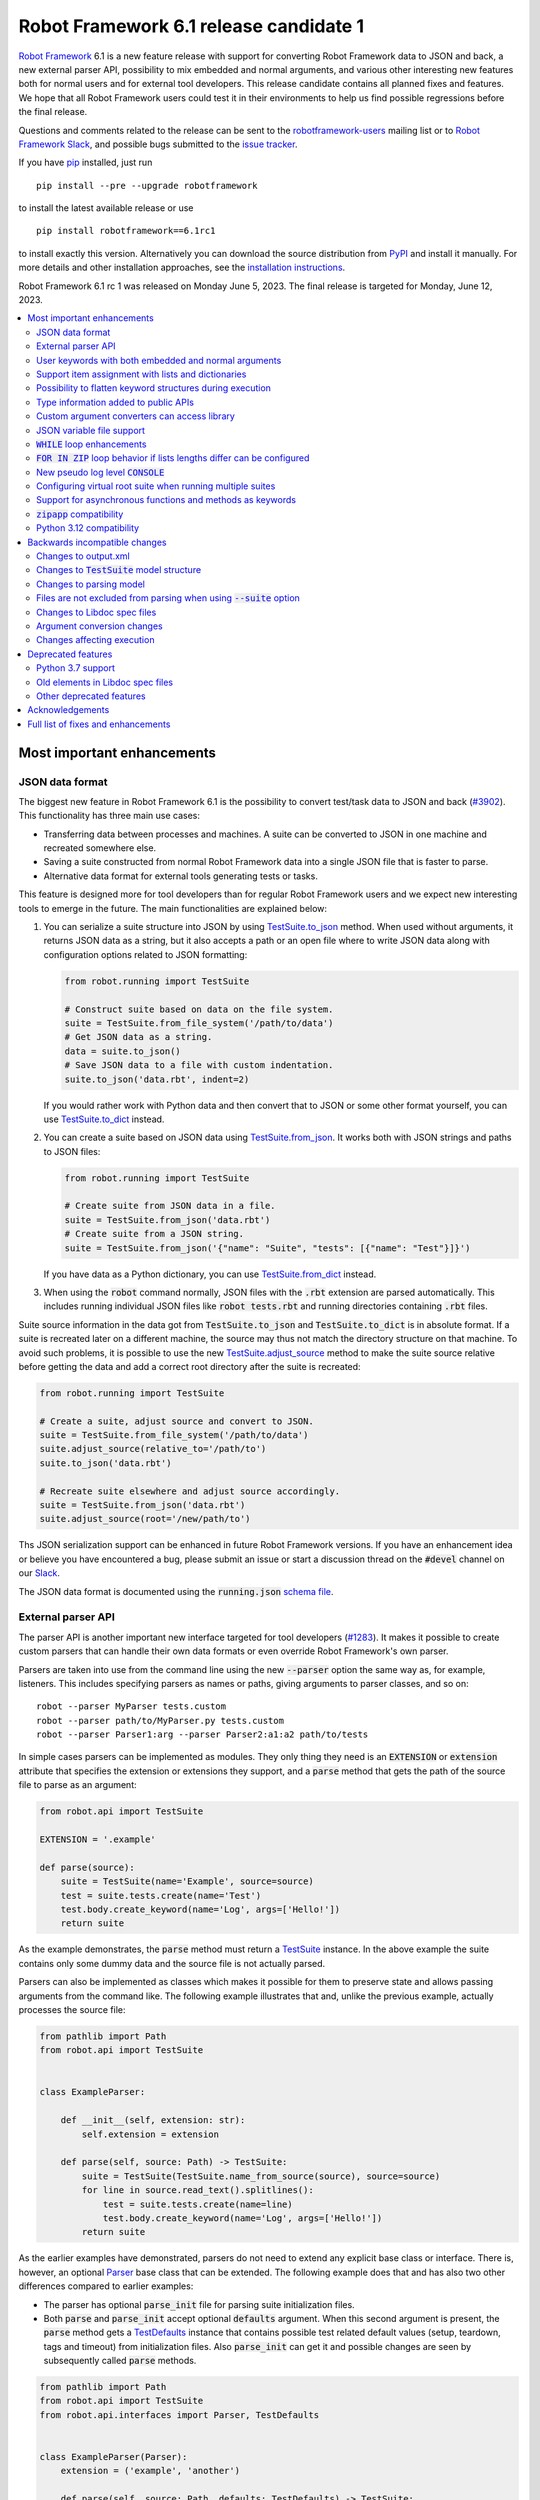 =======================================
Robot Framework 6.1 release candidate 1
=======================================

.. default-role:: code

`Robot Framework`_ 6.1 is a new feature release with support for converting
Robot Framework data to JSON and back, a new external parser API, possibility
to mix embedded and normal arguments, and various other interesting new features
both for normal users and for external tool developers. This release candidate
contains all planned fixes and features. We hope that all Robot Framework users
could test it in their environments to help us find possible regressions before
the final release.

Questions and comments related to the release can be sent to the
`robotframework-users`_ mailing list or to `Robot Framework Slack`_,
and possible bugs submitted to the `issue tracker`_.

If you have pip_ installed, just run

::

   pip install --pre --upgrade robotframework

to install the latest available release or use

::

   pip install robotframework==6.1rc1

to install exactly this version. Alternatively you can download the source
distribution from PyPI_ and install it manually. For more details and other
installation approaches, see the `installation instructions`_.

Robot Framework 6.1 rc 1 was released on Monday June 5, 2023. The final release
is targeted for Monday, June 12, 2023.

.. _Robot Framework: http://robotframework.org
.. _Robot Framework Foundation: http://robotframework.org/foundation
.. _pip: http://pip-installer.org
.. _PyPI: https://pypi.python.org/pypi/robotframework
.. _issue tracker milestone: https://github.com/robotframework/robotframework/issues?q=milestone%3Av6.1
.. _issue tracker: https://github.com/robotframework/robotframework/issues
.. _robotframework-users: http://groups.google.com/group/robotframework-users
.. _Slack: http://slack.robotframework.org
.. _Robot Framework Slack: Slack_
.. _installation instructions: ../../INSTALL.rst

.. contents::
   :depth: 2
   :local:

Most important enhancements
===========================

JSON data format
----------------

The biggest new feature in Robot Framework 6.1 is the possibility to convert
test/task data to JSON and back (`#3902`_). This functionality has three main
use cases:

- Transferring data between processes and machines. A suite can be converted
  to JSON in one machine and recreated somewhere else.
- Saving a suite constructed from normal Robot Framework data into a single
  JSON file that is faster to parse.
- Alternative data format for external tools generating tests or tasks.

This feature is designed more for tool developers than for regular Robot Framework
users and we expect new interesting tools to emerge in the future. The main
functionalities are explained below:

1. You can serialize a suite structure into JSON by using `TestSuite.to_json`__
   method. When used without arguments, it returns JSON data as a string, but
   it also accepts a path or an open file where to write JSON data along with
   configuration options related to JSON formatting:

   .. sourcecode:: python

      from robot.running import TestSuite

      # Construct suite based on data on the file system.
      suite = TestSuite.from_file_system('/path/to/data')
      # Get JSON data as a string.
      data = suite.to_json()
      # Save JSON data to a file with custom indentation.
      suite.to_json('data.rbt', indent=2)

   If you would rather work with Python data and then convert that to JSON
   or some other format yourself, you can use `TestSuite.to_dict`__ instead.

2. You can create a suite based on JSON data using `TestSuite.from_json`__.
   It works both with JSON strings and paths to JSON files:

   .. sourcecode:: python

      from robot.running import TestSuite

      # Create suite from JSON data in a file.
      suite = TestSuite.from_json('data.rbt')
      # Create suite from a JSON string.
      suite = TestSuite.from_json('{"name": "Suite", "tests": [{"name": "Test"}]}')

   If you have data as a Python dictionary, you can use `TestSuite.from_dict`__
   instead.

3. When using the `robot` command normally, JSON files with the `.rbt` extension
   are parsed automatically. This includes running individual JSON files like
   `robot tests.rbt` and running directories containing `.rbt` files.

Suite source information in the data got from `TestSuite.to_json` and
`TestSuite.to_dict` is in absolute format. If a suite is recreated later on
a different machine, the source may thus not match the directory structure on
that machine. To avoid such problems, it is possible to use the new
`TestSuite.adjust_source`__ method to make the suite source relative
before getting the data and add a correct root directory after the suite is
recreated:

.. sourcecode:: python

   from robot.running import TestSuite

   # Create a suite, adjust source and convert to JSON.
   suite = TestSuite.from_file_system('/path/to/data')
   suite.adjust_source(relative_to='/path/to')
   suite.to_json('data.rbt')

   # Recreate suite elsewhere and adjust source accordingly.
   suite = TestSuite.from_json('data.rbt')
   suite.adjust_source(root='/new/path/to')

Ths JSON serialization support can be enhanced in future Robot Framework versions.
If you have an enhancement idea or believe you have encountered a bug,
please submit an issue or start a discussion thread on the `#devel` channel
on our Slack_.

The JSON data format is documented using the `running.json` `schema file`__.

__ https://robot-framework.readthedocs.io/en/latest/autodoc/robot.running.html#robot.running.model.TestSuite.to_json
__ https://robot-framework.readthedocs.io/en/latest/autodoc/robot.running.html#robot.running.model.TestSuite.to_dict
__ https://robot-framework.readthedocs.io/en/latest/autodoc/robot.running.html#robot.running.model.TestSuite.from_json
__ https://robot-framework.readthedocs.io/en/latest/autodoc/robot.running.html#robot.running.model.TestSuite.from_dict
__ https://robot-framework.readthedocs.io/en/latest/autodoc/robot.running.html#robot.running.model.TestSuite.adjust_source
__ https://github.com/robotframework/robotframework/tree/master/doc/schema#readme

External parser API
-------------------

The parser API is another important new interface targeted for tool developers
(`#1283`_). It makes it possible to create custom parsers that can handle their
own data formats or even override Robot Framework's own parser.

Parsers are taken into use from the command line using the new `--parser` option
the same way as, for example, listeners. This includes specifying parsers as
names or paths, giving arguments to parser classes, and so on::

    robot --parser MyParser tests.custom
    robot --parser path/to/MyParser.py tests.custom
    robot --parser Parser1:arg --parser Parser2:a1:a2 path/to/tests

In simple cases parsers can be implemented as modules. They only thing they
need is an `EXTENSION` or `extension` attribute that specifies the extension
or extensions they support, and a `parse` method that gets the path of the
source file to parse as an argument:

.. sourcecode:: python

    from robot.api import TestSuite

    EXTENSION = '.example'

    def parse(source):
        suite = TestSuite(name='Example', source=source)
        test = suite.tests.create(name='Test')
        test.body.create_keyword(name='Log', args=['Hello!'])
        return suite

As the example demonstrates, the `parse` method must return a TestSuite__
instance. In the above example the suite contains only some dummy data and
the source file is not actually parsed.

__ https://robot-framework.readthedocs.io/en/latest/autodoc/robot.running.html#robot.running.model.TestSuite

Parsers can also be implemented as classes which makes it possible for them to
preserve state and allows passing arguments from the command like. The following
example illustrates that and, unlike the previous example, actually processes the
source file:

.. sourcecode:: python

    from pathlib import Path
    from robot.api import TestSuite


    class ExampleParser:

        def __init__(self, extension: str):
            self.extension = extension

        def parse(self, source: Path) -> TestSuite:
            suite = TestSuite(TestSuite.name_from_source(source), source=source)
            for line in source.read_text().splitlines():
                test = suite.tests.create(name=line)
                test.body.create_keyword(name='Log', args=['Hello!'])
            return suite

As the earlier examples have demonstrated, parsers do not need to extend any
explicit base class or interface. There is, however, an optional Parser__
base class that can be extended. The following example
does that and has also two other differences compared to earlier examples:

__ https://robot-framework.readthedocs.io/en/latest/autodoc/robot.api.html#robot.api.interfaces.Parser

- The parser has optional `parse_init` file for parsing suite initialization files.
- Both `parse` and `parse_init` accept optional `defaults` argument. When this
  second argument is present, the `parse` method gets a TestDefaults__ instance
  that contains possible test related default values (setup, teardown, tags and
  timeout) from initialization files. Also `parse_init` can get it and possible
  changes are seen by subsequently called `parse` methods.

__ https://robot-framework.readthedocs.io/en/latest/autodoc/robot.running.builder.html#robot.running.builder.settings.TestDefaults

.. sourcecode:: python

    from pathlib import Path
    from robot.api import TestSuite
    from robot.api.interfaces import Parser, TestDefaults


    class ExampleParser(Parser):
        extension = ('example', 'another')

        def parse(self, source: Path, defaults: TestDefaults) -> TestSuite:
            """Create a suite and set possible defaults from init files to tests."""
            suite = TestSuite(TestSuite.name_from_source(source), source=source)
            for line in source.read_text().splitlines():
                test = suite.tests.create(name=line, doc='Example')
                test.body.create_keyword(name='Log', args=['Hello!'])
                defaults.set_to(test)
            return suite

        def parse_init(self, source: Path, defaults: TestDefaults) -> TestSuite:
            """Create a dummy suite and set some defaults.

            This method is called only if there is an initialization file with
            a supported extension.
            """
            defaults.tags = ('tags', 'from init')
            defaults.setup = {'name': 'Log', 'args': ['Hello from init!']}
            return TestSuite(TestSuite.name_from_source(source.parent), doc='Example',
                             source=source, metadata={'Example': 'Value'})

The final parser acts as a preprocessor for Robot Framework data files that
supports headers in format `=== Test Cases ===` in addition to
`*** Test Cases ***`. In this kind of usage it is convenient to use
`TestSuite.from_string`__, `TestSuite.from_model`__ or
`TestSuite.from_file_system`__ factory methods for constructing the returned suite.

.. sourcecode:: python

    from pathlib import Path
    from robot.running import TestDefaults, TestSuite

    class RobotPreprocessor:
        extension = '.robot'

        def parse(self, source: Path, defaults: TestDefaults) -> TestSuite:
            data = source.read_text()
            for header in 'Settings', 'Variables', 'Test Cases', 'Keywords':
                data = data.replace(f'=== {header} ===', f'*** {header} ***')
            suite = TestSuite.from_string(data, defaults=defaults)
            return suite.config(name=TestSuite.name_from_source(source), source=source)

__ https://robot-framework.readthedocs.io/en/latest/autodoc/robot.running.html#robot.running.model.TestSuite.from_string
__ https://robot-framework.readthedocs.io/en/latest/autodoc/robot.running.html#robot.running.model.TestSuite.from_model
__ https://robot-framework.readthedocs.io/en/latest/autodoc/robot.running.html#robot.running.model.TestSuite.from_file_system

User keywords with both embedded and normal arguments
-----------------------------------------------------

User keywords can nowadays mix embedded arguments and normal arguments (`#4234`_).
For example, this kind of usage is possible:

.. sourcecode:: robotframework

   *** Test Cases ***
   Example
       Number of horses is    2
       Number of dogs is      3

   *** Keywords ***
   Number of ${animals} is
       [Arguments]    ${count}
       Log to console    There are ${count} ${animals}.

This only works with user keywords at least for now. If there is interest,
the support can be extended to library keywords in future releases.

Support item assignment with lists and dictionaries
---------------------------------------------------

Robot Framework 6.1 makes it possible to assign return values from keywords
to list and dictionary items (`#4546`_)::

    ${list}[0] =    Keyword
    ${dict}[key] =    Keyword
    ${result}[users][0] =    Keyword

Possibility to flatten keyword structures during execution
----------------------------------------------------------

With nested keyword structures, especially with recursive keyword calls and with
WHILE and FOR loops, the log file can get hard to understand with many different
nesting levels. Such nested structures also increase the size of the output.xml
file. For example, even a simple keyword like:

.. sourcecode:: robotframework

    *** Keywords ***
    Example
        Log    Robot
        Log    Framework

creates this much content in output.xml:

.. sourcecode:: xml

    <kw name="Example">
      <kw name="Log" library="BuiltIn">
        <arg>Robot</arg>
        <doc>Logs the given message with the given level.</doc>
        <msg timestamp="20230103 20:06:36.663" level="INFO">Robot</msg>
        <status status="PASS" starttime="20230103 20:06:36.663" endtime="20230103 20:06:36.663"/>
      </kw>
      <kw name="Log" library="BuiltIn">
        <arg>Framework</arg>
        <doc>Logs the given message with the given level.</doc>
        <msg timestamp="20230103 20:06:36.663" level="INFO">Framework</msg>
        <status status="PASS" starttime="20230103 20:06:36.663" endtime="20230103 20:06:36.664"/>
      </kw>
      <status status="PASS" starttime="20230103 20:06:36.663" endtime="20230103 20:06:36.664"/>
    </kw>

We already have the `--flattenkeywords` option for "flattening" such structures
and it works great. When a keyword is flattened, its child keywords and control
structures are removed otherwise, but all their messages (`<msg>` elements) are
preserved. Using `--flattenkeywords` does not affect output.xml generated during
execution, but flattening happens when output.xml files are parsed and can save
huge amounts of memory. When `--flattenkeywords` is used with Rebot, it is
possible to create a new flattened output.xml. For example, the above structure
is converted into this if the `Example` keyword is flattened using `--flattenkeywords`:

.. sourcecode:: xml

    <kw name="Keyword">
      <doc>_*Content flattened.*_</doc>
      <msg timestamp="20230103 20:06:36.663" level="INFO">Robot</msg>
      <msg timestamp="20230103 20:06:36.663" level="INFO">Framework</msg>
      <status status="PASS" starttime="20230103 20:06:36.663" endtime="20230103 20:06:36.664"/>
    </kw>

Starting from Robot Framework 6.1, this kind of flattening can be done also
during execution and without using command line options. The only thing needed
is using the new keyword tag `robot:flatten` (`#4584`_) and flattening is done
automatically. For example, if the earlier `Keyword` is changed to:

.. sourcecode:: robotframework

    *** Keywords ***
    Example
        [Tags]    robot:flatten
        Log    Robot
        Log    Framework

the result in output.xml will be this:

.. sourcecode:: xml

    <kw name="Example">
      <tag>robot:flatten</tag>
      <msg timestamp="20230317 00:54:34.772" level="INFO">Robot</msg>
      <msg timestamp="20230317 00:54:34.772" level="INFO">Framework</msg>
      <status status="PASS" starttime="20230317 00:54:34.771" endtime="20230317 00:54:34.772"/>
    </kw>

The main benefit of using `robot:flatten` instead of `--flattenkeywords` is that
it is used already during execution making the resulting output.xml file
smaller. `--flattenkeywords` has more configuration options than `robot:flatten`,
though, but `robot:flatten` can be enhanced in that regard later if there are
needs.

Type information added to public APIs
-------------------------------------

Robot Framework has several public APIs that library and tool developers can
use. These APIs nowadays have type hints making their usage easier:

- The `TestSuite` structure used by listeners, model modifiers, external parsers,
  and various other tools (`#4570`_)
- Listener API (`#4568`_)
- Dynamic and hybrid library APIs (`#4567`_)
- Parsing API (`#4740`_)
- Visitor API (`#4569`_)

Custom argument converters can access library
---------------------------------------------

Support for custom argument converters was added in Robot Framework 5.0
(`#4088`__) and they have turned out to be really useful. This functionality
is now enhanced so that converters can easily get an access to the
library containing the keyword that is used and can thus do conversion
based on the library state (`#4510`_). This can be done simply by creating
a converter that accepts two values. The first value is the value used in
the data, exactly as earlier, and the second is the library instance or module:

.. sourcecode:: python

    def converter(value, library):
        ...

Converters accepting only one argument keep working as earlier. There are no
plans to require changing them to accept two values.

__ https://github.com/robotframework/robotframework/issues/4088

JSON variable file support
--------------------------

It has been possible to create variable files using YAML in addition to Python
for long time, and nowadays also JSON variable files are supported (`#4532`_).
For example, a JSON file containing:

.. sourcecode:: json

    {
        "STRING": "Hello, world!",
        "INTEGER": 42
    }

could be used like this:

.. sourcecode:: robotframework

    *** Settings ***
    Variables        example.json

    *** Test Cases ***
    Example
        Should Be Equal    ${STRING}     Hello, world!
        Should Be Equal    ${INTEGER}    ${42}


`WHILE` loop enhancements
-------------------------

Robot Framework's WHILE__ loop has been enhanced in several different ways:

- The biggest enhancement is that `WHILE` loops got an optional
  `on_limit` configuration option that controls what to do if the configured
  loop `limit` is reached (`#4562`_). By default execution fails, but setting
  the option to `PASS` changes that. For example, the following loop runs ten
  times and continues execution afterwards:

  .. sourcecode:: robotframework

      *** Test Cases ***
      WHILE with 'limit' and 'on_limit'
          WHILE    True    limit=10    on_limit=PASS
              Log to console    Hello!
          END
          Log to console    Hello once more!

- The loop condition is nowadays optional (`#4576`_). For example, the above
  loop header could be simplified to this::

    WHILE    limit=10   on_limit=PASS

- New `on_limit_message` configuration option can be used to set the message
  that is used if the loop limit exceeds and the loop fails (`#4575`_).

- A bug with the loop limit in teardowns has been fixed (`#4744`_).

__ http://robotframework.org/robotframework/latest/RobotFrameworkUserGuide.html#while-loops

`FOR IN ZIP` loop behavior if lists lengths differ can be configured
--------------------------------------------------------------------

Robot Framework's `FOR IN ZIP`__ loop behaves like Python's zip__ function so
that if lists lengths are not the same, items from longer ones are ignored.
For example, the following loop is executed only twice:

__ http://robotframework.org/robotframework/latest/RobotFrameworkUserGuide.html#for-in-zip-loop
__ https://docs.python.org/3/library/functions.html#zip

.. sourcecode:: robotframework

    *** Variables ***
    @{ANIMALS}    dog      cat    horse    cow    elephant
    @{ELÄIMET}    koira    kissa

    *** Test Cases ***
    Example
        FOR    ${en}    ${fi}    IN ZIP    ${ANIMALS}    ${ELÄIMET}
            Log    ${en} is ${fi} in Finnish
        END

This behavior can cause problems when iterating over items received from
the automated system. For example, the following test would pass regardless
how many things `Get something` returns as long as the returned items match
the expected values. The example succeeds if `Get something` returns ten items
if three first ones match. What's even worse, it succeeds also if `Get something`
returns nothing.

.. sourcecode:: robotframework

    *** Test Cases ***
    Example
        Validate something    expected 1    expected 2    expected 3

    *** Keywords ****
    Validate something
        [Arguments]    @{expected}
        @{actual} =    Get something
        FOR    ${act}    ${exp}    IN ZIP    ${actual}    ${expected}
            Validate one thing    ${act}    ${exp}
        END

This situation is pretty bad because it can cause false positives where
automation succeeds but nothing is actually done. Python itself has this
same issue, and Python 3.10 added new optional `strict` argument to `zip`
(`PEP 681`__). In addition to that, Python has for long time had a separate
`zip_longest`__ function that loops over all values possibly filling-in
values to shorter lists.

__ https://peps.python.org/pep-0618/
__ https://docs.python.org/3/library/itertools.html#itertools.zip_longest

To support the same features as Python, Robot Framework's `FOR IN ZIP`
loops now have an optional `mode` configuration option that accepts three
values (`#4682`_):

- `STRICT`: Lists must have equal lengths. If not, execution fails. This is
  the same as using `strict=True` with Python's `zip` function.
- `SHORTEST`: Items in longer lists are ignored. Infinitely long lists are supported
  in this mode as long as one of the lists is exhausted. This is the current
  default behavior.
- `LONGEST`: The longest list defines how many iterations there are. Missing
  values in shorter lists are filled-in with value specified using the `fill`
  option or `None` if it is not used. This is the same as using Python's
  `zip_longest` function except that it has `fillvalue` argument instead of
  `fill`.

All these modes are illustrated by the following examples:

.. sourcecode:: robotframework

   *** Variables ***
   @{CHARACTERS}     a    b    c    d    f
   @{NUMBERS}        1    2    3

   *** Test Cases ***
   STRICT mode
       [Documentation]    This loop fails due to lists lengths being different.
       FOR    ${c}    ${n}    IN ZIP    ${CHARACTERS}    ${NUMBERS}    mode=STRICT
           Log    ${c}: ${n}
       END

   SHORTEST mode
       [Documentation]    This loop executes three times.
       FOR    ${c}    ${n}    IN ZIP    ${CHARACTERS}    ${NUMBERS}    mode=SHORTEST
           Log    ${c}: ${n}
       END

   LONGEST mode
       [Documentation]    This loop executes five times.
       ...                On last two rounds `${n}` has value `None`.
       FOR    ${c}    ${n}    IN ZIP    ${CHARACTERS}    ${NUMBERS}    mode=LONGEST
           Log    ${c}: ${n}
       END

   LONGEST mode with custom fill value
       [Documentation]    This loop executes five times.
       ...                On last two rounds `${n}` has value `-`.
       FOR    ${c}    ${n}    IN ZIP    ${CHARACTERS}    ${NUMBERS}    mode=LONGEST    fill=-
           Log    ${c}: ${n}
       END

This enhancement makes it easy to activate strict validation and avoid
false positives. The default behavior is still problematic, though, and
the plan is to change it to `STRICT` `in the future`__.
Those who want to keep using the `SHORTEST` mode need to enable it explicitly.

__ https://github.com/robotframework/robotframework/issues/4686

New pseudo log level `CONSOLE`
------------------------------

There are often needs to log something to the console while tests or tasks
are running. Some keywords support it out-of-the-box and there is also
separate `Log To Console` keyword for that purpose.

The new `CONSOLE` pseudo log level (`#4536`_) adds this support to *any*
keyword that accepts a log level such as `Log List` in Collections and
`Page Should Contain` in SeleniumLibrary. When this level is used, the message
is logged both to the console and on `INFO` level to the log file.

Configuring virtual root suite when running multiple suites
-----------------------------------------------------------

When execution multiple suites like `robot first.robot second.robot`,
Robot Framework creates a virtual root suite containing the executed
suites as child suites. Earlier this virtual suite could be
configured only by using command line options like `--name`, but now
it is possible to use normal suite initialization files (`__init__.robot`)
for that purpose (`#4015`_). If an initialization file is included
in the call like::

    robot __init__.robot first.robot second.robot

the root suite is configured based on data it contains.

The most important feature this enhancement allows is specifying suite
setup and teardown to the virtual root suite. Earlier that was not possible
at all.

Support for asynchronous functions and methods as keywords
----------------------------------------------------------

It is nowadays possible to use asynchronous functions (created using
`async def`) as keywords just like normal functions (`#4089`_). For example,
the following async functions could be used as keyword `Gather Something` and
`Async Sleep`:

.. sourcecode:: python

    from asyncio import gather, sleep

    async def gather_something():
        print('start')
        await gather(something(1), something(2), something(3))
        print('done')

    async def async_sleep(time: int):
        await sleep(time)

`zipapp` compatibility
----------------------

Robot Framework 6.1 is compatible with zipapp__ (`#4613`_). This makes it possible
to create standalone distributions using either only the `zipapp` module or
with a help from an external packaging tool like PDM__.

__ https://docs.python.org/3/library/zipapp.html
__ https://pdm.fming.dev

Python 3.12 compatibility
-------------------------

Python 3.12 will be released in `October 2023`__. It contains a `subtle change
to tokenization`__ that affects Robot Framework's Python evaluation when the
special `$var` syntax is used. This issue has been fixed and Robot Framework 6.1
is also otherwise Python 3.12 compatible (`#4771`_).

__ https://peps.python.org/pep-0693/
__ https://github.com/python/cpython/issues/104802


Backwards incompatible changes
==============================

We try to avoid backwards incompatible changes in general and especially in
non-major version. They cannot always be avoided, though, and there are some
features and fixes in this release that are not fully backwards compatible.
These changes *should not* cause problems in normal usage, but especially
tools using Robot Framework may nevertheless be affected.

Changes to output.xml
---------------------

Syntax errors such as invalid settings like `[Setpu]` or `END` in a wrong place
are nowadays reported better (`#4683`_). Part of that change was storing
invalid constructs in output.xml as `<error>` elements. Tools processing
output.xml files so that they go through all elements need to take `<error>`
elements into account, but tools just querying information using xpath
expression or otherwise should not be affected.

Another change is that with `FOR IN ENUMERATE` loops the `<for>` element
may get `start` attribute (`#4684`_) and with `FOR IN ZIP` loops it may get
`mode` and `fill` attributes (`#4682`_). This affects tools processing
all possible attributes, but such tools ought to be very rare.

Changes to `TestSuite` model structure
--------------------------------------

The aforementioned enhancements for handling invalid syntax better (`#4683`_)
required changes also to the TestSuite__ model structure. Syntax errors are
nowadays represented as Error__ objects and they can appear in the `body` of
TestCase__, Keyword__, and other such model objects. Tools interacting with
the `TestSuite` structure should take `Error` objects into account, but tools
using the `visitor API`__ should in general not be affected.

Another related change is that `doc`, `tags`, `timeout` and `teardown` attributes
were removed from the `robot.running.Keyword`__ object (`#4589`_). They were
left there accidentally and were not used for anything by Robot Framework.
Tools accessing them need to be updated.

Finally, the `TestSuite.source`__ attribute is nowadays a `pathlib.Path`__
instance instead of a string (`#4596`_).

__ https://robot-framework.readthedocs.io/en/latest/autodoc/robot.model.html#robot.model.testsuite.TestSuite
__ https://robot-framework.readthedocs.io/en/latest/autodoc/robot.model.html#robot.model.control.Error
__ https://robot-framework.readthedocs.io/en/latest/autodoc/robot.model.html#robot.model.testcase.TestCase
__ https://robot-framework.readthedocs.io/en/latest/autodoc/robot.model.html#robot.model.keyword.Keyword
__ https://robot-framework.readthedocs.io/en/latest/autodoc/robot.model.html#module-robot.model.visitor
__ https://robot-framework.readthedocs.io/en/latest/autodoc/robot.running.html#robot.running.model.Keyword
__ https://robot-framework.readthedocs.io/en/latest/autodoc/robot.model.html#robot.model.testsuite.TestSuite.source
__ https://docs.python.org/3/library/pathlib.html

Changes to parsing model
------------------------

Invalid section headers like `*** Bad ***` are nowadays represented in the
parsing model as InvalidSection__ objects when they earlier were generic
Error__ objects (`#4689`_).

New ReturnSetting__ object has been introduced as an alias for Return__.
This does not yet change anything, but in the future `Return` will be used
for other purposes and tools using it should be updated to use `ReturnSetting`
instead (`#4656`_).

__ https://robot-framework.readthedocs.io/en/latest/autodoc/robot.parsing.model.html#robot.parsing.model.blocks.InvalidSection
__ https://robot-framework.readthedocs.io/en/latest/autodoc/robot.parsing.model.html#robot.parsing.model.statements.Error
__ https://robot-framework.readthedocs.io/en/latest/autodoc/robot.parsing.model.html#robot.parsing.model.statements.Return
__ https://robot-framework.readthedocs.io/en/latest/autodoc/robot.parsing.model.html#robot.parsing.model.statements.ReturnSetting

Files are not excluded from parsing when using `--suite` option
---------------------------------------------------------------

Earlier when the `--suite` option was used, files not matching the specified
suite name were excluded from parsing altogether. This performance enhancement
was convenient especially with bigger suite structures, but it needed to be removed
(`#4688`_) because the new `Name` setting (`#4583`_) made it impossible to
get the suite name solely based on the file name.
Users who are affected by this change can use the new `--parseinclude` option
that explicitly specifies which files should be parsed (`#4687`_).

Changes to Libdoc spec files
----------------------------

Libdoc did not handle parameterized types like `list[int]` properly earlier.
Fixing that problem required storing information about nested types into
the spec files along with the top level type. In addition to the parameterized
types, also unions are now handled differently than earlier, but with normal
types there are no changes. With JSON spec files changes were pretty small,
but XML spec files required a bit bigger changes. See issue `#4538`_ for more
details about what exactly has changed and how.

Argument conversion changes
---------------------------

If an argument has multiple types, Robot Framework tries to do argument
conversion with all of them, from left to right, until one of them succeeds.
Earlier if a type was not recognized at all, the used value was returned
as-is without trying conversion with the remaining types. For example, if
a keyword like:

.. sourcecode:: python

    def example(arg: Union[UnknownType, int]):
        ...

would be called like::

    Example    42

the integer conversion would not be attempted and the keyword would get
string `42`. This was changed so that unrecognized types are just skipped
and in the above case integer conversion is nowadays done (`#4648`_). That
obviously changes the value the keyword gets to an integer.

Another argument conversion change is that the `Any` type is now recognized
so that any value is accepted without conversion (`#4647`_). This change is
mostly backwards compatible, but in a special case where such an argument has
a default value like `arg: Any = 1` the behavior changes. Earlier when `Any`
was not recognized at all, conversion was attempted based on the default value
type. Nowadays when `Any` is recognized and explicitly not converted,
no conversion based on the default value is done either. The behavior change
can be avoided by using `arg: Union[int, Any] = 1` which is much better
typing in general.

Changes affecting execution
---------------------------

Invalid settings in tests and keywords like `[Tasg]` are nowadays considered
syntax errors that cause failures at execution time (`#4683`_). They were
reported also earlier, but they did not affect execution.

All invalid sections in resource files are considered to be syntax errors that
prevent importing the resource file (`#4689`_). Earlier having a `*** Test Cases ***`
header in a resource file caused such an error, but other invalid headers were
just reported as errors but imports succeeded.

Deprecated features
===================

Python 3.7 support
------------------

Python 3.7 will reach its end-of-life in `June 2023`__. We have decided to
support it with Robot Framework 6.1 and its bug fix releases, but
Robot Framework 7.0 will not support it anymore (`#4637`_).

We have already earlier deprecated Python 3.6 that reached its end-of-life
already in `December 2021`__ the same way. The reason we still support it
is that it is the default Python version in Red Hat Enterprise Linux 8
that is still `actively supported`__.

__ https://peps.python.org/pep-0537/
__ https://peps.python.org/pep-0494/
__ https://endoflife.date/rhel

Old elements in Libdoc spec files
---------------------------------

Libdoc spec files have been enhanced in latest releases. For backwards
compatibility reasons old information has been preserved, but all such data
will be removed in Robot Framework 7.0. For more details about what will be
removed see issue `#4667`__.

__ https://github.com/robotframework/robotframework/issues/4667

Other deprecated features
-------------------------

- Return__ node in the parsing model has been deprecated and ReturnSetting__
  should be used instead (`#4656`_).
- `name` argument of `TestSuite.from_model`__ has been deprecated and will be
  removed in the future (`#4598`_).
- `accept_plain_values` argument of `robot.utils.timestr_to_secs` has been
  deprecated and will be removed in the future (`#4522`_).

__ https://robot-framework.readthedocs.io/en/latest/autodoc/robot.running.html#robot.running.model.TestSuite.from_model
__ https://robot-framework.readthedocs.io/en/latest/autodoc/robot.parsing.model.html#robot.parsing.model.statements.Return
__ https://robot-framework.readthedocs.io/en/latest/autodoc/robot.parsing.model.html#robot.parsing.model.statements.ReturnSetting


Acknowledgements
================

Robot Framework development is sponsored by the `Robot Framework Foundation`_
and its over 60 member organizations. If your organization is using Robot Framework
and benefiting from it, consider joining the foundation to support its
development as well.

Robot Framework 6.1 team funded by the foundation consists of
`Pekka Klärck <https://github.com/pekkaklarck>`_ and
`Janne Härkönen <https://github.com/yanne>`_ (part time).
In addition to that, the community has provided several great contributions:

- `@Serhiy1 <https://github.com/Serhiy1>`__ helped massively with adding type
  information to the `TestSuite` structure (`#4570`_).

- `@Vincema <https://github.com/Vincema>`__ added support for long command line
  options with hyphens like `--pre-run-modifier` (`#4547`_) and implemented
  possibility to assign keyword return values directly to list and dictionary items
  (`#4546`_).

- `@sunday2 <https://github.com/sunday2>`__ implemented JSON variable file support
  (`#4532`_) and fixed User Guide generation on Windows (`#4680`_).

- `Tatu Aalto <https://github.com/aaltat>`__ added positional-only argument
  support to the dynamic library API (`#4660`_).

- `@otemek <https://github.com/otemek>`__ implemented possibility to give
  a custom name to a suite using a new `Name` setting (`#4583`_).

- `@franzhaas <https://github.com/franzhaas>`__ made Robot Framework
  `zipapp <https://docs.python.org/3/library/zipapp.html>`__ compatible (`#4613`_).

- `Ygor Pontelo <https://github.com/ygorpontelo>`__ added support for using
  asynchronous functions and methods as keywords (`#4089`_).

- `@ursa-h <https://github.com/ursa-h>`__ enhanced keyword conflict resolution
  so that library search order has higher precedence (`#4609`_).

- `Jonathan Arns <https://github.com/JonathanArns>`__ and
  `Fabian Zeiher <https://github.com/cetceeve>`__ made the initial implementation
  to limit which files are parsed (`#4687`_).

- `@asaout <https://github.com/asaout>`__ added `on_limit_message` option to WHILE
  loops to control the failure message used if the loop limit is exceeded (`#4575`_).

- `@turunenm <https://github.com/turunenm>`__ implemented `CONSOLE` pseudo log level
  (`#4536`_).

- `Yuri Verweij <https://github.com/yuriverweij>`__ enhanced `Dictionaries Should Be Equal`
  so that it supports ignoring keys (`#2717`_).

Big thanks to Robot Framework Foundation for the continued support, to community
members listed above for their valuable contributions, and to everyone else who
has submitted bug reports, proposed enhancements, debugged problems, or otherwise
helped to make Robot Framework 6.1 such a great release!

| `Pekka Klärck <https://github.com/pekkaklarck>`__
| Robot Framework Creator

Full list of fixes and enhancements
===================================

.. list-table::
    :header-rows: 1

    * - ID
      - Type
      - Priority
      - Summary
      - Added
    * - `#1283`_
      - enhancement
      - critical
      - External parser API for custom parsers
      - beta 1
    * - `#3902`_
      - enhancement
      - critical
      - Support serializing executable suite into JSON
      - alpha 1
    * - `#4234`_
      - enhancement
      - critical
      - Support user keywords with both embedded and normal arguments
      - alpha 1
    * - `#4771`_
      - enhancement
      - critical
      - Python 3.12 compatibility
      - rc 1
    * - `#4705`_
      - bug
      - high
      - Items are not converted when using generics like `list[int]` and passing object, not string
      - beta 1
    * - `#4744`_
      - bug
      - high
      - WHILE limit doesn't work in teardown
      - beta 1
    * - `#4015`_
      - enhancement
      - high
      - Support configuring virtual suite created when running multiple suites with `__init__.robot`
      - alpha 1
    * - `#4089`_
      - enhancement
      - high
      - Support asynchronous functions and methods as keywords
      - beta 1
    * - `#4510`_
      - enhancement
      - high
      - Make it possible for custom converters to get access to the library
      - alpha 1
    * - `#4532`_
      - enhancement
      - high
      - JSON variable file support
      - alpha 1
    * - `#4536`_
      - enhancement
      - high
      - Add new pseudo log level `CONSOLE` that logs to console and to log file
      - alpha 1
    * - `#4546`_
      - enhancement
      - high
      - Support item assigment with lists and dicts like `${x}[key] =    Keyword`
      - rc 1
    * - `#4562`_
      - enhancement
      - high
      - Possibility to continue execution after WHILE limit is reached
      - beta 1
    * - `#4570`_
      - enhancement
      - high
      - Add type information to `TestSuite` structure
      - rc 1
    * - `#4584`_
      - enhancement
      - high
      - New `robot:flatten` tag for "flattening" keyword structures
      - alpha 1
    * - `#4613`_
      - enhancement
      - high
      - Make Robot Framework compatible with `zipapp`
      - beta 1
    * - `#4637`_
      - enhancement
      - high
      - Deprecate Python 3.7
      - alpha 1
    * - `#4682`_
      - enhancement
      - high
      - Make `FOR IN ZIP` loop behavior if lists have different lengths configurable
      - alpha 1
    * - `#4538`_
      - bug
      - medium
      - Libdoc doesn't handle parameterized types like `list[int]` properly
      - alpha 1
    * - `#4571`_
      - bug
      - medium
      - Suite setup and teardown are executed even if all tests are skipped
      - alpha 1
    * - `#4589`_
      - bug
      - medium
      - Remove unused attributes from `robot.running.Keyword` model object
      - alpha 1
    * - `#4604`_
      - bug
      - medium
      - Listeners do not get source information for keywords executed with `Run Keyword`
      - alpha 1
    * - `#4626`_
      - bug
      - medium
      - Inconsistent argument conversion when using `None` as default value with Python 3.11 and earlier
      - alpha 1
    * - `#4635`_
      - bug
      - medium
      - Dialogs created by `Dialogs` on Windows don't have focus
      - alpha 1
    * - `#4648`_
      - bug
      - medium
      - Argument conversion should be attempted with all possible types even if some type wouldn't be recognized
      - alpha 1
    * - `#4670`_
      - bug
      - medium
      - Parsing model: `Documentation.from_params(...).value` doesn't work
      - beta 1
    * - `#4680`_
      - bug
      - medium
      - User Guide generation broken on Windows
      - alpha 1
    * - `#4689`_
      - bug
      - medium
      - Invalid sections are not represented properly in parsing model
      - alpha 1
    * - `#4692`_
      - bug
      - medium
      - `ELSE IF` condition not passed to listeners
      - alpha 1
    * - `#4695`_
      - bug
      - medium
      - Accessing `id` property of model objects may cause `ValueError`
      - beta 1
    * - `#4716`_
      - bug
      - medium
      - Variable nodes with nested variables report a parsing error, but work properly in the runtime
      - beta 1
    * - `#4754`_
      - bug
      - medium
      - Back navigation does not work properly in HTML outputs (log, report, Libdoc)
      - rc 1
    * - `#4756`_
      - bug
      - medium
      - Failed keywords inside skipped tests are not expanded
      - rc 1
    * - `#2717`_
      - enhancement
      - medium
      - `Dictionaries Should Be Equal` should support ignoring keys
      - rc 1
    * - `#3579`_
      - enhancement
      - medium
      - Enhance performance of selecting tests using `--include` and `--exclude`
      - rc 1
    * - `#4210`_
      - enhancement
      - medium
      - Enhance error detection at parsing time
      - alpha 1
    * - `#4547`_
      - enhancement
      - medium
      - Support long command line options with hyphens like `--pre-run-modifier`
      - alpha 1
    * - `#4567`_
      - enhancement
      - medium
      - Add optional typed base class for dynamic library API
      - alpha 1
    * - `#4568`_
      - enhancement
      - medium
      - Add optional typed base classes for listener API
      - alpha 1
    * - `#4569`_
      - enhancement
      - medium
      - Add type information to the visitor API
      - alpha 1
    * - `#4575`_
      - enhancement
      - medium
      - Add `on_limit_message` option to WHILE loops to control message used if loop limit is exceeded
      - beta 1
    * - `#4576`_
      - enhancement
      - medium
      - Make the WHILE loop condition optional
      - beta 1
    * - `#4583`_
      - enhancement
      - medium
      - Possibility to give a custom name to a suite using `Name` setting
      - beta 1
    * - `#4601`_
      - enhancement
      - medium
      - Add `robot.running.TestSuite.from_string` method
      - alpha 1
    * - `#4609`_
      - enhancement
      - medium
      - If multiple keywords match, resolve conflict first using search order
      - rc 1
    * - `#4647`_
      - enhancement
      - medium
      - Add explicit argument converter for `Any` that does no conversion
      - alpha 1
    * - `#4660`_
      - enhancement
      - medium
      - Dynamic API: Support positional-only arguments
      - beta 1
    * - `#4666`_
      - enhancement
      - medium
      - Add public API to query is Robot running and is dry-run active
      - alpha 1
    * - `#4676`_
      - enhancement
      - medium
      - Propose using `$var` syntax if evaluation IF or WHILE condition using `${var}` fails
      - alpha 1
    * - `#4683`_
      - enhancement
      - medium
      - Report syntax errors better in log file
      - alpha 1
    * - `#4684`_
      - enhancement
      - medium
      - Handle start index with `FOR IN ENUMERATE` loops already in parser
      - alpha 1
    * - `#4687`_
      - enhancement
      - medium
      - Add explicit command line option to limit which files are parsed
      - rc 1
    * - `#4688`_
      - enhancement
      - medium
      - Do not exclude files during parsing if using `--suite` option
      - rc 1
    * - `#4729`_
      - enhancement
      - medium
      - Leading and internal spaces should be preserved in documentation
      - beta 1
    * - `#4740`_
      - enhancement
      - medium
      - Add type hints to parsing API
      - beta 1
    * - `#4765`_
      - enhancement
      - medium
      - Add forward compatible `start_time`, `end_time` and `elapsed_time` propertys to result objects
      - rc 1
    * - `#4777`_
      - enhancement
      - medium
      - Parse files with `.robot.rst` extension automatically
      - rc 1
    * - `#4627`_
      - enhancement
      - medium
      - Support custom converters that accept only `*varargs`
      - beta 1
    * - `#4611`_
      - bug
      - low
      - Some unit tests cannot be run independently
      - alpha 1
    * - `#4634`_
      - bug
      - low
      - Dialogs created by `Dialogs` are not centered and their minimum size is too small
      - alpha 1
    * - `#4638`_
      - bug
      - low
      - Using bare `Union` as annotation is not handled properly
      - alpha 1
    * - `#4646`_
      - bug
      - low
      - Bad error message when function is annotated with an empty tuple `()`
      - alpha 1
    * - `#4663`_
      - bug
      - low
      - `BuiltIn.Log` documentation contains a defect
      - alpha 1
    * - `#4736`_
      - bug
      - low
      - Backslash preventing newline in documentation can form escape sequence like `\n`
      - beta 1
    * - `#4749`_
      - bug
      - low
      - Process: `Split/Join Command Line` do not work properly with `pathlib.Path` objects
      - beta 1
    * - `#4780`_
      - bug
      - low
      - Libdoc crashes if it does not detect documentation format
      - rc 1
    * - `#4781`_
      - bug
      - low
      - Libdoc: Type info for `TypedDict` doesn't list `Mapping` in converted types
      - rc 1
    * - `#4522`_
      - enhancement
      - low
      - Deprecate `accept_plain_values` argument used by `timestr_to_secs`
      - alpha 1
    * - `#4596`_
      - enhancement
      - low
      - Make `TestSuite.source` attribute `pathlib.Path` instance
      - alpha 1
    * - `#4598`_
      - enhancement
      - low
      - Deprecate `name` argument of `TestSuite.from_model`
      - alpha 1
    * - `#4619`_
      - enhancement
      - low
      - Dialogs created by `Dialogs` should bind `Enter` key to `OK` button
      - alpha 1
    * - `#4636`_
      - enhancement
      - low
      - Buttons in dialogs created by `Dialogs` should get keyboard shortcuts
      - alpha 1
    * - `#4656`_
      - enhancement
      - low
      - Deprecate `Return` node in parsing model
      - alpha 1
    * - `#4709`_
      - enhancement
      - low
      - Add `__repr__()` method to NormalizedDict
      - beta 1

Altogether 74 issues. View on the `issue tracker <https://github.com/robotframework/robotframework/issues?q=milestone%3Av6.1>`__.

.. _#1283: https://github.com/robotframework/robotframework/issues/1283
.. _#3902: https://github.com/robotframework/robotframework/issues/3902
.. _#4234: https://github.com/robotframework/robotframework/issues/4234
.. _#4771: https://github.com/robotframework/robotframework/issues/4771
.. _#4705: https://github.com/robotframework/robotframework/issues/4705
.. _#4744: https://github.com/robotframework/robotframework/issues/4744
.. _#4015: https://github.com/robotframework/robotframework/issues/4015
.. _#4089: https://github.com/robotframework/robotframework/issues/4089
.. _#4510: https://github.com/robotframework/robotframework/issues/4510
.. _#4532: https://github.com/robotframework/robotframework/issues/4532
.. _#4536: https://github.com/robotframework/robotframework/issues/4536
.. _#4546: https://github.com/robotframework/robotframework/issues/4546
.. _#4562: https://github.com/robotframework/robotframework/issues/4562
.. _#4570: https://github.com/robotframework/robotframework/issues/4570
.. _#4584: https://github.com/robotframework/robotframework/issues/4584
.. _#4613: https://github.com/robotframework/robotframework/issues/4613
.. _#4637: https://github.com/robotframework/robotframework/issues/4637
.. _#4682: https://github.com/robotframework/robotframework/issues/4682
.. _#4538: https://github.com/robotframework/robotframework/issues/4538
.. _#4571: https://github.com/robotframework/robotframework/issues/4571
.. _#4589: https://github.com/robotframework/robotframework/issues/4589
.. _#4604: https://github.com/robotframework/robotframework/issues/4604
.. _#4626: https://github.com/robotframework/robotframework/issues/4626
.. _#4635: https://github.com/robotframework/robotframework/issues/4635
.. _#4648: https://github.com/robotframework/robotframework/issues/4648
.. _#4670: https://github.com/robotframework/robotframework/issues/4670
.. _#4680: https://github.com/robotframework/robotframework/issues/4680
.. _#4689: https://github.com/robotframework/robotframework/issues/4689
.. _#4692: https://github.com/robotframework/robotframework/issues/4692
.. _#4695: https://github.com/robotframework/robotframework/issues/4695
.. _#4716: https://github.com/robotframework/robotframework/issues/4716
.. _#4754: https://github.com/robotframework/robotframework/issues/4754
.. _#4756: https://github.com/robotframework/robotframework/issues/4756
.. _#2717: https://github.com/robotframework/robotframework/issues/2717
.. _#3579: https://github.com/robotframework/robotframework/issues/3579
.. _#4210: https://github.com/robotframework/robotframework/issues/4210
.. _#4547: https://github.com/robotframework/robotframework/issues/4547
.. _#4567: https://github.com/robotframework/robotframework/issues/4567
.. _#4568: https://github.com/robotframework/robotframework/issues/4568
.. _#4569: https://github.com/robotframework/robotframework/issues/4569
.. _#4575: https://github.com/robotframework/robotframework/issues/4575
.. _#4576: https://github.com/robotframework/robotframework/issues/4576
.. _#4583: https://github.com/robotframework/robotframework/issues/4583
.. _#4601: https://github.com/robotframework/robotframework/issues/4601
.. _#4609: https://github.com/robotframework/robotframework/issues/4609
.. _#4647: https://github.com/robotframework/robotframework/issues/4647
.. _#4660: https://github.com/robotframework/robotframework/issues/4660
.. _#4666: https://github.com/robotframework/robotframework/issues/4666
.. _#4676: https://github.com/robotframework/robotframework/issues/4676
.. _#4683: https://github.com/robotframework/robotframework/issues/4683
.. _#4684: https://github.com/robotframework/robotframework/issues/4684
.. _#4687: https://github.com/robotframework/robotframework/issues/4687
.. _#4688: https://github.com/robotframework/robotframework/issues/4688
.. _#4729: https://github.com/robotframework/robotframework/issues/4729
.. _#4740: https://github.com/robotframework/robotframework/issues/4740
.. _#4765: https://github.com/robotframework/robotframework/issues/4765
.. _#4777: https://github.com/robotframework/robotframework/issues/4777
.. _#4627: https://github.com/robotframework/robotframework/issues/4627
.. _#4611: https://github.com/robotframework/robotframework/issues/4611
.. _#4634: https://github.com/robotframework/robotframework/issues/4634
.. _#4638: https://github.com/robotframework/robotframework/issues/4638
.. _#4646: https://github.com/robotframework/robotframework/issues/4646
.. _#4663: https://github.com/robotframework/robotframework/issues/4663
.. _#4736: https://github.com/robotframework/robotframework/issues/4736
.. _#4749: https://github.com/robotframework/robotframework/issues/4749
.. _#4780: https://github.com/robotframework/robotframework/issues/4780
.. _#4781: https://github.com/robotframework/robotframework/issues/4781
.. _#4522: https://github.com/robotframework/robotframework/issues/4522
.. _#4596: https://github.com/robotframework/robotframework/issues/4596
.. _#4598: https://github.com/robotframework/robotframework/issues/4598
.. _#4619: https://github.com/robotframework/robotframework/issues/4619
.. _#4636: https://github.com/robotframework/robotframework/issues/4636
.. _#4656: https://github.com/robotframework/robotframework/issues/4656
.. _#4709: https://github.com/robotframework/robotframework/issues/4709
